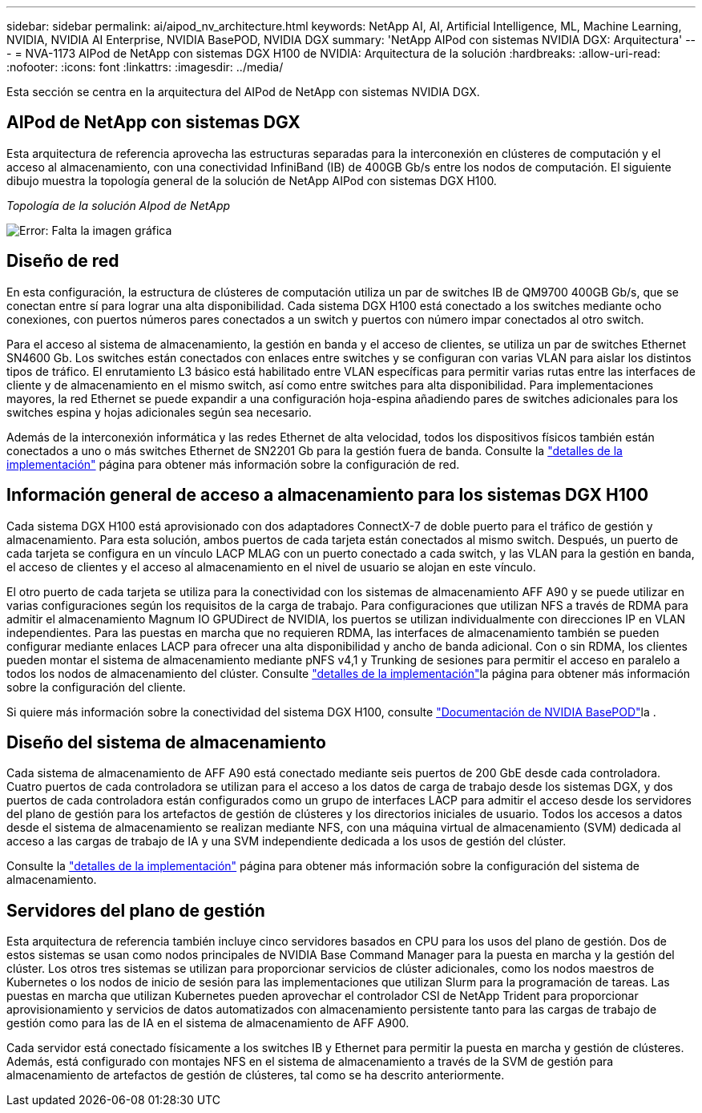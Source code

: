 ---
sidebar: sidebar 
permalink: ai/aipod_nv_architecture.html 
keywords: NetApp AI, AI, Artificial Intelligence, ML, Machine Learning, NVIDIA, NVIDIA AI Enterprise, NVIDIA BasePOD, NVIDIA DGX 
summary: 'NetApp AIPod con sistemas NVIDIA DGX: Arquitectura' 
---
= NVA-1173 AIPod de NetApp con sistemas DGX H100 de NVIDIA: Arquitectura de la solución
:hardbreaks:
:allow-uri-read: 
:nofooter: 
:icons: font
:linkattrs: 
:imagesdir: ../media/


[role="lead"]
Esta sección se centra en la arquitectura del AIPod de NetApp con sistemas NVIDIA DGX.



== AIPod de NetApp con sistemas DGX

Esta arquitectura de referencia aprovecha las estructuras separadas para la interconexión en clústeres de computación y el acceso al almacenamiento, con una conectividad InfiniBand (IB) de 400GB Gb/s entre los nodos de computación. El siguiente dibujo muestra la topología general de la solución de NetApp AIPod con sistemas DGX H100.

_Topología de la solución AIpod de NetApp_

image:aipod_nv_A90_topo.png["Error: Falta la imagen gráfica"]



== Diseño de red

En esta configuración, la estructura de clústeres de computación utiliza un par de switches IB de QM9700 400GB Gb/s, que se conectan entre sí para lograr una alta disponibilidad. Cada sistema DGX H100 está conectado a los switches mediante ocho conexiones, con puertos números pares conectados a un switch y puertos con número impar conectados al otro switch.

Para el acceso al sistema de almacenamiento, la gestión en banda y el acceso de clientes, se utiliza un par de switches Ethernet SN4600 Gb. Los switches están conectados con enlaces entre switches y se configuran con varias VLAN para aislar los distintos tipos de tráfico. El enrutamiento L3 básico está habilitado entre VLAN específicas para permitir varias rutas entre las interfaces de cliente y de almacenamiento en el mismo switch, así como entre switches para alta disponibilidad. Para implementaciones mayores, la red Ethernet se puede expandir a una configuración hoja-espina añadiendo pares de switches adicionales para los switches espina y hojas adicionales según sea necesario.

Además de la interconexión informática y las redes Ethernet de alta velocidad, todos los dispositivos físicos también están conectados a uno o más switches Ethernet de SN2201 Gb para la gestión fuera de banda. Consulte la link:aipod_nv_deployment.html["detalles de la implementación"] página para obtener más información sobre la configuración de red.



== Información general de acceso a almacenamiento para los sistemas DGX H100

Cada sistema DGX H100 está aprovisionado con dos adaptadores ConnectX-7 de doble puerto para el tráfico de gestión y almacenamiento. Para esta solución, ambos puertos de cada tarjeta están conectados al mismo switch. Después, un puerto de cada tarjeta se configura en un vínculo LACP MLAG con un puerto conectado a cada switch, y las VLAN para la gestión en banda, el acceso de clientes y el acceso al almacenamiento en el nivel de usuario se alojan en este vínculo.

El otro puerto de cada tarjeta se utiliza para la conectividad con los sistemas de almacenamiento AFF A90 y se puede utilizar en varias configuraciones según los requisitos de la carga de trabajo. Para configuraciones que utilizan NFS a través de RDMA para admitir el almacenamiento Magnum IO GPUDirect de NVIDIA, los puertos se utilizan individualmente con direcciones IP en VLAN independientes. Para las puestas en marcha que no requieren RDMA, las interfaces de almacenamiento también se pueden configurar mediante enlaces LACP para ofrecer una alta disponibilidad y ancho de banda adicional. Con o sin RDMA, los clientes pueden montar el sistema de almacenamiento mediante pNFS v4,1 y Trunking de sesiones para permitir el acceso en paralelo a todos los nodos de almacenamiento del clúster. Consulte link:aipod_nv_deployment.html["detalles de la implementación"]la página para obtener más información sobre la configuración del cliente.

Si quiere más información sobre la conectividad del sistema DGX H100, consulte link:https://nvdam.widen.net/s/nfnjflmzlj/nvidia-dgx-basepod-reference-architecture["Documentación de NVIDIA BasePOD"]la .



== Diseño del sistema de almacenamiento

Cada sistema de almacenamiento de AFF A90 está conectado mediante seis puertos de 200 GbE desde cada controladora. Cuatro puertos de cada controladora se utilizan para el acceso a los datos de carga de trabajo desde los sistemas DGX, y dos puertos de cada controladora están configurados como un grupo de interfaces LACP para admitir el acceso desde los servidores del plano de gestión para los artefactos de gestión de clústeres y los directorios iniciales de usuario. Todos los accesos a datos desde el sistema de almacenamiento se realizan mediante NFS, con una máquina virtual de almacenamiento (SVM) dedicada al acceso a las cargas de trabajo de IA y una SVM independiente dedicada a los usos de gestión del clúster.

Consulte la link:ai/aipod_nv_deployment.html["detalles de la implementación"] página para obtener más información sobre la configuración del sistema de almacenamiento.



== Servidores del plano de gestión

Esta arquitectura de referencia también incluye cinco servidores basados en CPU para los usos del plano de gestión. Dos de estos sistemas se usan como nodos principales de NVIDIA Base Command Manager para la puesta en marcha y la gestión del clúster. Los otros tres sistemas se utilizan para proporcionar servicios de clúster adicionales, como los nodos maestros de Kubernetes o los nodos de inicio de sesión para las implementaciones que utilizan Slurm para la programación de tareas. Las puestas en marcha que utilizan Kubernetes pueden aprovechar el controlador CSI de NetApp Trident para proporcionar aprovisionamiento y servicios de datos automatizados con almacenamiento persistente tanto para las cargas de trabajo de gestión como para las de IA en el sistema de almacenamiento de AFF A900.

Cada servidor está conectado físicamente a los switches IB y Ethernet para permitir la puesta en marcha y gestión de clústeres. Además, está configurado con montajes NFS en el sistema de almacenamiento a través de la SVM de gestión para almacenamiento de artefactos de gestión de clústeres, tal como se ha descrito anteriormente.
